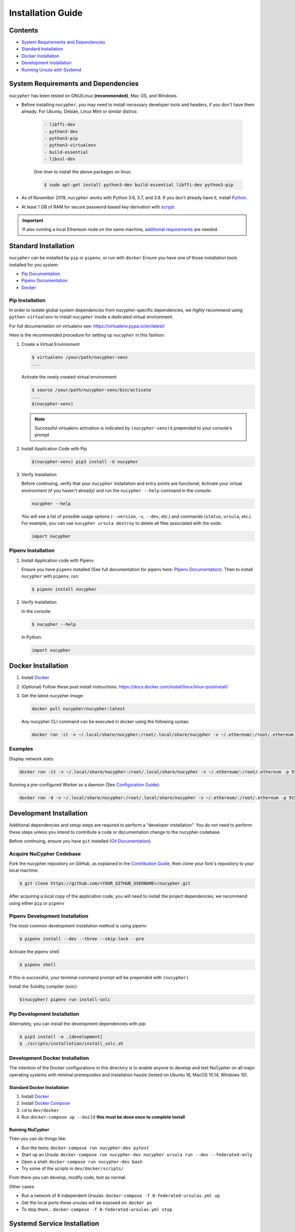 Installation Guide
==================

Contents
--------


* `System Requirements and Dependencies <#system-requirements-and-dependencies>`_
* `Standard Installation <#standard-installation>`_
* `Docker Installation <#docker-installation>`_
* `Development Installation <#development-installation>`_
* `Running Ursula with Systemd <#systemd-service-installation>`_

System Requirements and Dependencies
------------------------------------

``nucypher`` has been tested on GNU/Linux **(recommended)**, Mac OS, and Windows.

* Before installing ``nucypher``\ , you may need to install necessary developer tools and headers, if you don't
  have them already. For Ubuntu, Debian, Linux Mint or similar distros:

    .. code::

       - libffi-dev
       - python3-dev
       - python3-pip
       - python3-virtualenv
       - build-essential
       - libssl-dev

    One-liner to install the above packages on linux:

    .. code:: bash

        $ sudo apt-get install python3-dev build-essential libffi-dev python3-pip

* As of November 2019, ``nucypher`` works with Python 3.6, 3.7, and 3.8. If you don’t already have it, install `Python <https://www.python.org/downloads/>`_.
* At least 1 GB of RAM for secure password-based key derivation with `scrypt <http://www.tarsnap.com/scrypt.html>`_.

.. important::

    If also running a local Ethereum node on the same machine, `additional requirements <https://docs.ethhub.io/using-ethereum/running-an-ethereum-node/>`_ are needed.


Standard Installation
---------------------

``nucypher`` can be installed by ``pip`` or ``pipenv``\ , or run with ``docker``.\
Ensure you have one of those installation tools installed for you system:


* `Pip Documentation <https://pip.pypa.io/en/stable/installing/>`_
* `Pipenv Documentation <https://pipenv.readthedocs.io/en/latest/>`_
* `Docker <https://docs.docker.com/install/>`_

Pip Installation
^^^^^^^^^^^^^^^^

In order to isolate global system dependencies from nucypher-specific dependencies, we *highly* recommend
using ``python-virtualenv`` to install ``nucypher`` inside a dedicated virtual environment.

For full documentation on virtualenv see: https://virtualenv.pypa.io/en/latest/

Here is the recommended procedure for setting up ``nucypher`` in this fashion:

#. Create a Virtual Environment

   .. code-block:: bash

       $ virtualenv /your/path/nucypher-venv
       ...

   Activate the newly created virtual environment:

   .. code-block:: bash

       $ source /your/path/nucypher-venv/bin/activate
       ...
       $(nucypher-venv)

   .. note::

       Successful virtualenv activation is indicated by ``(nucypher-venv)$`` prepended to your console's prompt


#. Install Application Code with Pip

   .. code-block:: bash

       $(nucypher-venv) pip3 install -U nucypher

#. Verify Installation

   Before continuing, verify that your ``nucypher`` installation and entry points are functional;
   Activate your virtual environment (if you haven't already) and run the ``nucypher --help`` command in the console:

   .. code-block:: bash

       nucypher --help

   You will see a list of possible usage options (\ ``--version``\ , ``-v``\ , ``--dev``\ , etc.) and commands (\ ``status``\ , ``ursula``\ , etc.).
   For example, you can use ``nucypher ursula destroy`` to delete all files associated with the node.

   .. code-block:: python

       import nucypher

Pipenv Installation
^^^^^^^^^^^^^^^^^^^

#. Install Application code with Pipenv

   Ensure you have ``pipenv`` installed (See full documentation for pipenv here: `Pipenv Documentation <https://pipenv.readthedocs.io/en/latest/>`_\ ).
   Then to install ``nucypher`` with ``pipenv``\ , run:

   .. code-block:: bash

       $ pipenv install nucypher

#. Verify Installation

   In the console:

   .. code-block:: bash

        $ nucypher --help

   In Python:

   .. code-block:: python

        import nucypher


Docker Installation
-------------------

#. Install `Docker <https://docs.docker.com/install/>`_
#. (Optional) Follow these post install instructions: `https://docs.docker.com/install/linux/linux-postinstall/ <https://docs.docker.com/install/linux/linux-postinstall/>`_
#. Get the latest nucypher image:

   .. code-block:: bash

       docker pull nucypher/nucypher:latest

   Any nucypher CLI command can be executed in docker using the following syntax:

   .. code-block:: bash

       docker run -it -v ~/.local/share/nucypher:/root/.local/share/nucypher -v ~/.ethereum/:/root/.ethereum -p 9151:9151 nucypher/nucypher:latest nucypher`<ACTION>``<OPTIONS>`

Examples
^^^^^^^^

Display network stats:

.. code-block::

    docker run -it -v ~/.local/share/nucypher:/root/.local/share/nucypher -v ~/.ethereum/:/root/.ethereum -p 9151:9151 nucypher/nucypher:latest nucypher status network --provider `<PROVIDER URI>` --network `<NETWORK NAME>`

Running a pre-configured Worker as a daemon (See `Configuration Guide </guides/network_node/ursula_configuration_guide>`_\ ):

.. code-block::

    docker run -d -v ~/.local/share/nucypher:/root/.local/share/nucypher -v ~/.ethereum/:/root/.ethereum -p 9151:9151 -e NUCYPHER_KEYRING_PASSWORD -e NUCYPHER_WORKER_ETH_PASSWORD nucypher/nucypher:latest nucypher ursula run


Development Installation
------------------------

Additional dependencies and setup steps are required to perform a "developer installation".
You do not need to perform these steps unless you intend to contribute a code or documentation change to 
the nucypher codebase.

Before continuing, ensure you have ``git`` installed (\ `Git Documentation <https://git-scm.com/doc>`_\ ).

Acquire NuCypher Codebase
^^^^^^^^^^^^^^^^^^^^^^^^^

Fork the nucypher repository on GitHub, as explained in the `Contribution Guide </guides/contribution_guide>`_\ ,
then clone your fork's repository to your local machine:

.. code-block::

    $ git clone https://github.com/<YOUR_GITHUB_USERNAME>/nucypher.git


After acquiring a local copy of the application code, you will need to
install the project dependencies, we recommend using either ``pip`` or ``pipenv``

Pipenv Development Installation
^^^^^^^^^^^^^^^^^^^^^^^^^^^^^^^

The most common development installation method is using pipenv:

.. code-block:: bash

    $ pipenv install --dev --three --skip-lock --pre


Activate the pipenv shell

.. code-block:: bash

    $ pipenv shell


If this is successful, your terminal command prompt will be prepended with ``(nucypher)``

Install the Solidity compiler (solc):

.. code-block:: bash

    $(nucypher) pipenv run install-solc


Pip Development Installation
^^^^^^^^^^^^^^^^^^^^^^^^^^^^

Alternately, you can install the development dependencies with pip:

.. code-block:: bash

    $ pip3 install -e .[development]
    $ ./scripts/installation/install_solc.sh


Development Docker Installation
^^^^^^^^^^^^^^^^^^^^^^^^^^^^^^^

The intention of the Docker configurations in this directory is to enable anyone to develop and test NuCypher on all major operating systems with minimal prerequisites and installation hassle (tested on Ubuntu 16, MacOS 10.14, Windows 10).

Standard Docker Installation
~~~~~~~~~~~~~~~~~~~~~~~~~~~~

#. Install `Docker <https://docs.docker.com/install/>`_
#. Install `Docker Compose <https://docs.docker.com/compose/install/>`_
#. ``cd`` to ``dev/docker``
#. Run ``docker-compose up --build`` **this must be done once to complete install**

Running NuCypher
~~~~~~~~~~~~~~~~

Then you can do things like:

* Run the tests: ``docker-compose run nucypher-dev pytest``
* Start up an Ursula: ``docker-compose run nucypher-dev nucypher ursula run --dev --federated-only``
* Open a shell: ``docker-compose run nucypher-dev bash``
* Try some of the scripts in ``dev/docker/scripts/``

From there you can develop, modify code, test as normal.

Other cases:

* Run a network of 8 independent Ursulas: ``docker-compose -f 8-federated-ursulas.yml up``
* Get the local ports these ursulas will be exposed on: ``docker ps``
* To stop them... ``docker-compose -f 8-federated-ursulas.yml stop``

Systemd Service Installation
----------------------------

#. Use this template to create a file named ``ursula.service`` and place it in ``/etc/systemd/system/``.

   .. code-block::

       [Unit]
       Description="Run 'Ursula', a NuCypher Staking Node."

       [Service]
       User=<YOUR USER>
       Type=simple
       Environment="NUCYPHER_WORKER_ETH_PASSWORD=<YOUR WORKER ADDRESS PASSWORD>"
       Environment="NUCYPHER_KEYRING_PASSWORD=<YOUR PASSWORD>"
       ExecStart=<VIRTUALENV PATH>/bin/nucypher ursula run

       [Install]
       WantedBy=multi-user.target


#. Replace the following values with your own:

   * ``<YOUR USER>`` - The host system's username to run the process with
   * ``<YOUR WORKER ADDRESS PASSWORD>`` - Worker's ETH account password
   * ``<YOUR PASSWORD>`` - Ursula's keyring password
   * ``<VIRTUALENV PATH>`` - The absolute path to the python virtual environment containing the ``nucypher`` executable


#. Enable Ursula System Service

   .. code-block::

       $ sudo systemctl enable ursula


#. Run Ursula System Service

   To start Ursula services using systemd

   .. code-block::

       $ sudo systemctl start ursula


#. Check Ursula service status

   .. code-block::

       $ sudo systemctl status ursula

#. To restart your node service

   .. code-block:: bash

       $ sudo systemctl restart ursula
